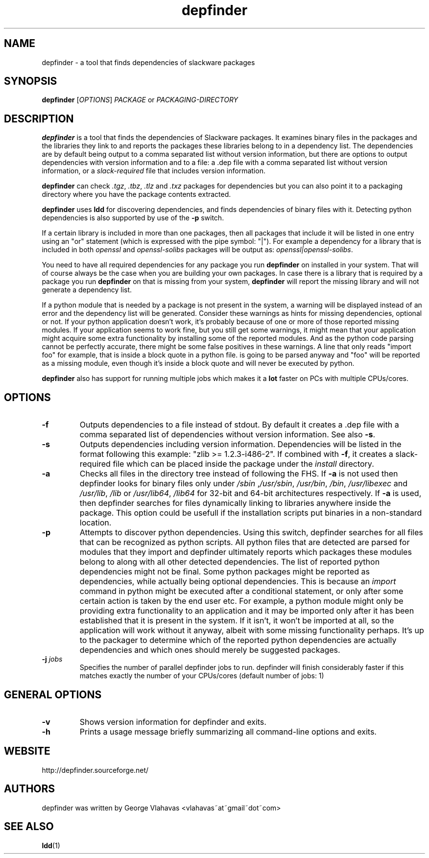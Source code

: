 .TH "depfinder" 1 "08/18/2013" "George Vlahavas"


.SH NAME

.P
depfinder \- a tool that finds dependencies of slackware packages

.SH SYNOPSIS

.P
\fBdepfinder\fR [\fIOPTIONS\fR] \fIPACKAGE\fR or \fIPACKAGING\-DIRECTORY\fR

.SH DESCRIPTION

.P
\fBdepfinder\fR is a tool that finds the dependencies of Slackware packages.
It examines binary files in the packages and the libraries they link to and
reports the packages these libraries belong to in a dependency list.
The dependencies are by default being output to a comma separated
list without version information, but there are options to output
dependencies with version information and to a file: a .dep file
with a comma separated list without version information, or a
\fIslack\-required\fR file that includes version information.

.P
\fBdepfinder\fR can check \fI.tgz\fR, \fI.tbz\fR, \fI.tlz\fR and \fI.txz\fR
packages for dependencies
but you can also point it to a packaging directory where you have the
package contents extracted.

.P
\fBdepfinder\fR uses \fBldd\fR for discovering dependencies, and finds
dependencies of binary files with it. Detecting python dependencies is
also  supported by use of the \fB\-p\fR switch.

.P
If a certain library is included in more than one packages, then all
packages that include it will be listed in one entry using an "or"
statement (which is expressed with the pipe symbol: "|"). For example a
dependency for a library that is included in both \fIopenssl\fR and
\fIopenssl\-solibs\fR packages will be output as:
\fIopenssl|openssl\-solibs\fR.

.P
You need to have all required dependencies for any package you run
\fBdepfinder\fR on installed in your system. That will of course always be
the case when you are building your own packages. In case there is a
library that is required by a package you run \fBdepfinder\fR on that is
missing from your system, \fBdepfinder\fR will report the missing library
and will not generate a dependency list.

.P
If a python module that is needed by a package is not present in the
system, a warning will be displayed instead of an error and the
dependency list will be generated. Consider these warnings as hints for
missing dependencies, optional or not. If your python application doesn't
work, it's probably because of one or more of those reported missing
modules. If your application seems to work fine, but you still get some
warnings, it might mean that your application might acquire some extra
functionality by installing some of the reported modules. And as the
python code parsing cannot be perfectly accurate, there might be some
false positives in these warnings. A line that only reads "import foo"
for example, that is inside a block quote in a python file. is going to be
parsed anyway and "foo" will be reported as a missing module, even
though it's inside a block quote and will never be executed by python.

.P
\fBdepfinder\fR also has support for running multiple jobs which makes it
a \fBlot\fR faster on PCs with multiple CPUs/cores.

.SH OPTIONS

.TP
\fB\-f\fR
Outputs dependencies to a file instead of stdout. By default it creates a
\&.dep file with a comma separated list of dependencies without version
information. See also \fB\-s\fR.

.TP
\fB\-s\fR
Outputs dependencies including version information. Dependencies will be
listed in the format following this example: "zlib >= 1.2.3\-i486\-2". If
combined with \fB\-f\fR, it creates a slack\-required file which can be
placed inside the package under the \fIinstall\fR directory.

.TP
\fB\-a\fR
Checks all files in the directory tree instead of following the FHS. If
\fB\-a\fR is not used then depfinder looks for binary files only under
\fI/sbin\fR ,\fI/usr/sbin\fR, \fI/usr/bin\fR, \fI/bin\fR, \fI/usr/libexec\fR and
\fI/usr/lib\fR, \fI/lib\fR or \fI/usr/lib64\fR, \fI/lib64\fR for 32\-bit and
64\-bit architectures respectively. If \fB\-a\fR is used, then depfinder
searches for files dynamically linking to libraries anywhere inside the
package. This option could be usefull if the installation scripts put
binaries in a non\-standard location.

.TP
\fB\-p\fR
Attempts to discover python dependencies. Using this switch, depfinder
searches for all files that can be recognized as python scripts.
All python files that are detected are parsed for modules that they
import and depfinder ultimately reports which packages these modules
belong to along with all other detected dependencies. The list of
reported python dependencies might not be final. Some python
packages might be reported as dependencies, while actually being
optional dependencies. This is because an \fIimport\fR command in python
might be executed after a conditional statement, or only after some
certain action is taken by the end user etc. For example, a python
module might only be providing extra functionality to an application and
it may be imported only after it has been established that it is
present in the system. If it isn't, it won't be imported at all, so the
application will work without it anyway, albeit with some missing
functionality perhaps. It's up to the packager to determine which of
the reported python dependencies are actually dependencies and which
ones should merely be suggested packages.

.TP
\fB\-j\fR \fIjobs\fR
Specifies the number of parallel depfinder jobs to run. depfinder will
finish considerably faster if this matches exactly the number of your
CPUs/cores (default number of jobs: 1)

.SH GENERAL OPTIONS

.TP
\fB\-v\fR
Shows version information for depfinder and exits.

.TP
\fB\-h\fR
Prints a usage message briefly summarizing all command\-line options
and exits.

.SH WEBSITE

.P
http://depfinder.sourceforge.net/

.SH AUTHORS

.P
depfinder was written by George Vlahavas <vlahavas~at~gmail~dot~com>

.SH SEE ALSO

.P
\fBldd\fR(1)

.\" man code generated by txt2tags 2.6 (http://txt2tags.org)
.\" cmdline: txt2tags depfinder.t2t
